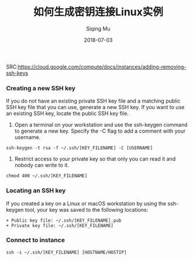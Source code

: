 #+TITLE: 如何生成密钥连接Linux实例
#+DATE: 2018-07-03
#+AUTHOR: Siqing Mu
SRC:https://cloud.google.com/compute/docs/instances/adding-removing-ssh-keys

*** Creating a new SSH key
If you do not have an existing private SSH key file and a matching public SSH key file that you can use, generate a new SSH key. If you want to use an existing SSH key, locate the public SSH key file.

1. Open a terminal on your workstation and use the ssh-keygen command to generate a new key. Specify the -C flag to add a comment with your username.
#+BEGIN_EXAMPLE
ssh-keygen -t rsa -f ~/.ssh/[KEY_FILENAME] -C [USERNAME]
#+END_EXAMPLE


2. Restrict access to your private key so that only you can read it and nobody can write to it.
#+BEGIN_EXAMPLE
chmod 400 ~/.ssh/[KEY_FILENAME]
#+END_EXAMPLE

*** Locating an SSH key
If you created a key on a Linux or macOS workstation by using the ssh-keygen tool, your key was saved to the following locations:
#+BEGIN_EXAMPLE
+ Public key file: ~/.ssh/[KEY_FILENAME].pub
+ Private key file: ~/.ssh/[KEY_FILENAME]
#+END_EXAMPLE

*** Connect to instance
#+BEGIN_EXAMPLE
ssh -i ~/.ssh/[KEY_FILENAME] [HOSTNAME/HOSTIP]
#+END_EXAMPLE
